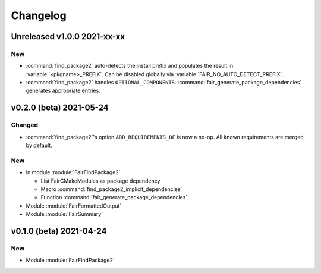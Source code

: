 *********
Changelog
*********
.. View rendered on https://fairrootgroup.github.io/FairCMakeModules/latest/changelog.html

Unreleased **v1.0.0** 2021-xx-xx
================================

New
---

* :command:`find_package2` auto-detects the install prefix and populates the result in
  :variable:`<pkgname>_PREFIX`. Can be disabled globally via
  :variable:`FAIR_NO_AUTO_DETECT_PREFIX`.
* :command:`find_package2` handles ``OPTIONAL_COMPONENTS``.
  :command:`fair_generate_package_dependencies` generates appropriate
  entries.


**v0.2.0 (beta)** 2021-05-24
============================

Changed
-------

* :command:`find_package2`'s option ``ADD_REQUIREMENTS_OF`` is now a no-op. All
  known requirements are merged by default.

New
---

* In module :module:`FairFindPackage2`

  * List FairCMakeModules as package dependency
  * Macro :command:`find_package2_implicit_dependencies`
  * Function :command:`fair_generate_package_dependencies`

* Module :module:`FairFormattedOutput`

* Module :module:`FairSummary`


**v0.1.0 (beta)** 2021-04-24
============================

New
---

* Module :module:`FairFindPackage2`
